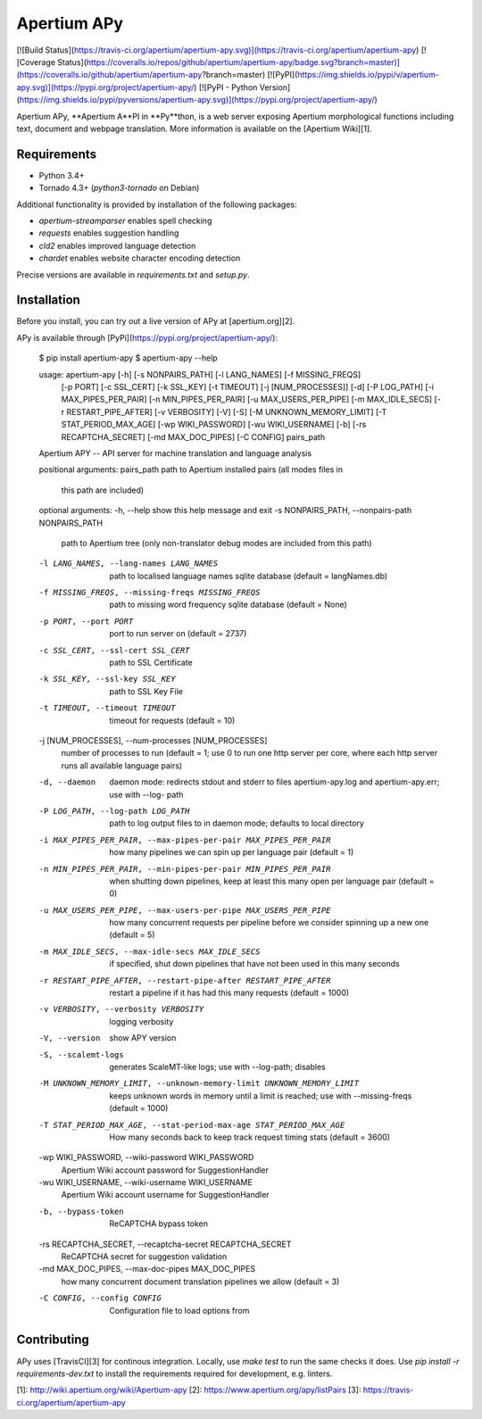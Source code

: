 Apertium APy
============

[![Build Status](https://travis-ci.org/apertium/apertium-apy.svg)](https://travis-ci.org/apertium/apertium-apy)
[![Coverage Status](https://coveralls.io/repos/github/apertium/apertium-apy/badge.svg?branch=master)](https://coveralls.io/github/apertium/apertium-apy?branch=master)
[![PyPI](https://img.shields.io/pypi/v/apertium-apy.svg)](https://pypi.org/project/apertium-apy/)
[![PyPI - Python Version](https://img.shields.io/pypi/pyversions/apertium-apy.svg)](https://pypi.org/project/apertium-apy/)

Apertium APy, **Apertium A**PI in **Py**thon, is a web server exposing Apertium
morphological functions including text, document and webpage translation. More
information is available on the [Apertium Wiki][1].

Requirements
------------

- Python 3.4+
- Tornado 4.3+ (`python3-tornado` on Debian)

Additional functionality is provided by installation
of the following packages:

- `apertium-streamparser` enables spell checking
- `requests` enables suggestion handling
- `cld2` enables improved language detection
- `chardet` enables website character encoding detection

Precise versions are available in `requirements.txt` and `setup.py`.

Installation
------------

Before you install, you can try out a live version of APy at [apertium.org][2].

APy is available through [PyPi](https://pypi.org/project/apertium-apy/):

    $ pip install apertium-apy
    $ apertium-apy --help

    usage: apertium-apy [-h] [-s NONPAIRS_PATH] [-l LANG_NAMES] [-f MISSING_FREQS]
                    [-p PORT] [-c SSL_CERT] [-k SSL_KEY] [-t TIMEOUT]
                    [-j [NUM_PROCESSES]] [-d] [-P LOG_PATH]
                    [-i MAX_PIPES_PER_PAIR] [-n MIN_PIPES_PER_PAIR]
                    [-u MAX_USERS_PER_PIPE] [-m MAX_IDLE_SECS]
                    [-r RESTART_PIPE_AFTER] [-v VERBOSITY] [-V] [-S]
                    [-M UNKNOWN_MEMORY_LIMIT] [-T STAT_PERIOD_MAX_AGE]
                    [-wp WIKI_PASSWORD] [-wu WIKI_USERNAME] [-b]
                    [-rs RECAPTCHA_SECRET] [-md MAX_DOC_PIPES] [-C CONFIG]
                    pairs_path

    Apertium APY -- API server for machine translation and language analysis

    positional arguments:
    pairs_path            path to Apertium installed pairs (all modes files in
                            this path are included)

    optional arguments:
    -h, --help            show this help message and exit
    -s NONPAIRS_PATH, --nonpairs-path NONPAIRS_PATH
                            path to Apertium tree (only non-translator debug modes
                            are included from this path)
    -l LANG_NAMES, --lang-names LANG_NAMES
                            path to localised language names sqlite database
                            (default = langNames.db)
    -f MISSING_FREQS, --missing-freqs MISSING_FREQS
                            path to missing word frequency sqlite database
                            (default = None)
    -p PORT, --port PORT  port to run server on (default = 2737)
    -c SSL_CERT, --ssl-cert SSL_CERT
                            path to SSL Certificate
    -k SSL_KEY, --ssl-key SSL_KEY
                            path to SSL Key File
    -t TIMEOUT, --timeout TIMEOUT
                            timeout for requests (default = 10)
    -j [NUM_PROCESSES], --num-processes [NUM_PROCESSES]
                            number of processes to run (default = 1; use 0 to run
                            one http server per core, where each http server runs
                            all available language pairs)
    -d, --daemon          daemon mode: redirects stdout and stderr to files
                            apertium-apy.log and apertium-apy.err; use with --log-
                            path
    -P LOG_PATH, --log-path LOG_PATH
                            path to log output files to in daemon mode; defaults
                            to local directory
    -i MAX_PIPES_PER_PAIR, --max-pipes-per-pair MAX_PIPES_PER_PAIR
                            how many pipelines we can spin up per language pair
                            (default = 1)
    -n MIN_PIPES_PER_PAIR, --min-pipes-per-pair MIN_PIPES_PER_PAIR
                            when shutting down pipelines, keep at least this many
                            open per language pair (default = 0)
    -u MAX_USERS_PER_PIPE, --max-users-per-pipe MAX_USERS_PER_PIPE
                            how many concurrent requests per pipeline before we
                            consider spinning up a new one (default = 5)
    -m MAX_IDLE_SECS, --max-idle-secs MAX_IDLE_SECS
                            if specified, shut down pipelines that have not been
                            used in this many seconds
    -r RESTART_PIPE_AFTER, --restart-pipe-after RESTART_PIPE_AFTER
                            restart a pipeline if it has had this many requests
                            (default = 1000)
    -v VERBOSITY, --verbosity VERBOSITY
                            logging verbosity
    -V, --version         show APY version
    -S, --scalemt-logs    generates ScaleMT-like logs; use with --log-path;
                            disables
    -M UNKNOWN_MEMORY_LIMIT, --unknown-memory-limit UNKNOWN_MEMORY_LIMIT
                            keeps unknown words in memory until a limit is
                            reached; use with --missing-freqs (default = 1000)
    -T STAT_PERIOD_MAX_AGE, --stat-period-max-age STAT_PERIOD_MAX_AGE
                            How many seconds back to keep track request timing
                            stats (default = 3600)
    -wp WIKI_PASSWORD, --wiki-password WIKI_PASSWORD
                            Apertium Wiki account password for SuggestionHandler
    -wu WIKI_USERNAME, --wiki-username WIKI_USERNAME
                            Apertium Wiki account username for SuggestionHandler
    -b, --bypass-token    ReCAPTCHA bypass token
    -rs RECAPTCHA_SECRET, --recaptcha-secret RECAPTCHA_SECRET
                            ReCAPTCHA secret for suggestion validation
    -md MAX_DOC_PIPES, --max-doc-pipes MAX_DOC_PIPES
                            how many concurrent document translation pipelines we
                            allow (default = 3)
    -C CONFIG, --config CONFIG
                            Configuration file to load options from

Contributing
------------

APy uses [TravisCI][3] for continous integration. Locally, use `make test`
to run the same checks it does. Use `pip install -r requirements-dev.txt`
to install the requirements required for development, e.g. linters.

[1]: http://wiki.apertium.org/wiki/Apertium-apy
[2]: https://www.apertium.org/apy/listPairs
[3]: https://travis-ci.org/apertium/apertium-apy


